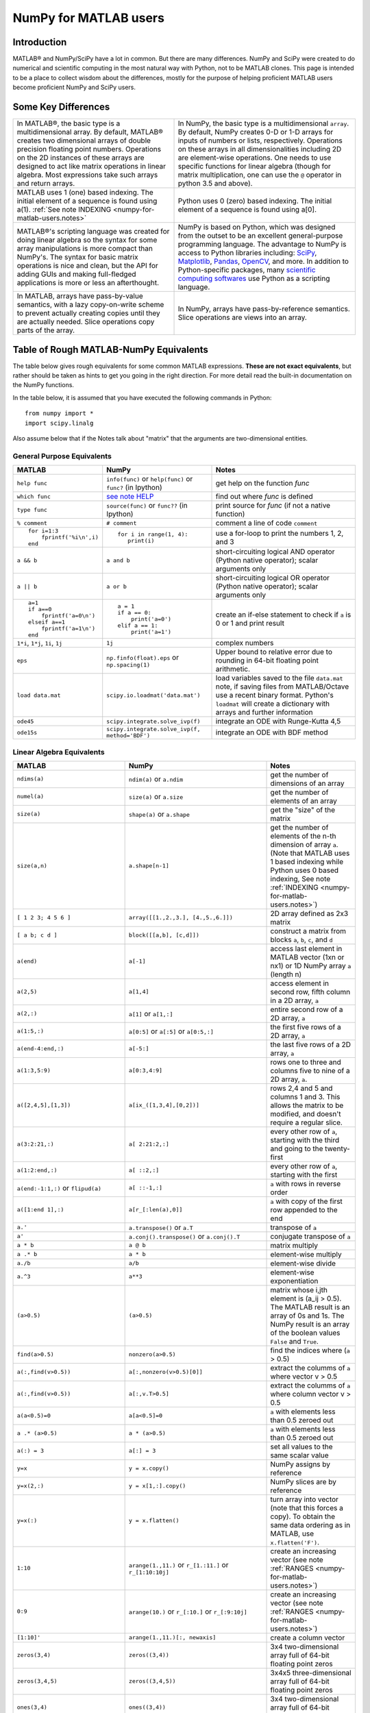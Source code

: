 .. _numpy-for-matlab-users:

======================
NumPy for MATLAB users
======================

Introduction
============

MATLAB® and NumPy/SciPy have a lot in common. But there are many
differences. NumPy and SciPy were created to do numerical and scientific
computing in the most natural way with Python, not to be MATLAB clones.
This page is intended to be a place to collect wisdom about the
differences, mostly for the purpose of helping proficient MATLAB users
become proficient NumPy and SciPy users.

.. raw:: html

   <style>
   table.docutils td { border: solid 1px #ccc; }
   </style>

Some Key Differences
====================

.. list-table::

   * - In MATLAB®, the basic type is a multidimensional array. By default, MATLAB®
       creates two dimensional arrays of double precision floating point numbers.
       Operations on the 2D instances of these arrays are designed to act like
       matrix operations in linear algebra. Most expressions take such arrays and
       return arrays.
     - In NumPy, the basic type is a multidimensional ``array``. By default,
       NumPy creates 0-D or 1-D arrays for inputs of numbers or lists,
       respectively.  Operations on these arrays in all dimensionalities
       including 2D are element-wise operations.  One needs to use specific
       functions for linear algebra (though for matrix multiplication, one can
       use the ``@`` operator in python 3.5 and above).

   * - MATLAB uses 1 (one) based indexing. The initial element of a
       sequence is found using a(1).
       :ref:`See note INDEXING <numpy-for-matlab-users.notes>`
     - Python uses 0 (zero) based indexing. The initial element of a
       sequence is found using a[0].

   * - MATLAB®'s scripting language was created for doing linear algebra so the
       syntax for some array manipulations is more compact than
       NumPy's. The syntax for basic matrix operations is nice and clean, but the
       API for adding GUIs and making full-fledged applications is more or less
       an afterthought.
     - NumPy is  based on Python, which was designed from the outset to be an
       excellent general-purpose programming language.  The advantage to NumPy
       is access to Python libraries including: `SciPy
       <https://www.scipy.org/>`_, `Matplotlib <https://matplotlib.org/>`_,
       `Pandas <https://pandas.pydata.org/>`_, `OpenCV <https://opencv.org/>`_,
       and more. In addition to Python-specific packages, many `scientific
       computing softwares
       <https://en.wikipedia.org/wiki/List_of_Python_software#Embedded_as_a_scripting_language>`_
       use Python as a scripting language. 

   * - In MATLAB, arrays have pass-by-value semantics, with a lazy
       copy-on-write scheme to prevent actually creating copies until they
       are actually needed.  Slice operations copy parts of the array.
     - In NumPy, arrays have pass-by-reference semantics.  Slice operations
       are views into an array.



Table of Rough MATLAB-NumPy Equivalents
=======================================

The table below gives rough equivalents for some common MATLAB
expressions. **These are not exact equivalents**, but rather should be
taken as hints to get you going in the right direction. For more detail
read the built-in documentation on the NumPy functions.

In the table below, it is assumed that you have executed the following
commands in Python:

::

    from numpy import *
    import scipy.linalg

Also assume below that if the Notes talk about "matrix" that the
arguments are two-dimensional entities.

General Purpose Equivalents
---------------------------

.. list-table::
   :header-rows: 1

   * - **MATLAB**
     - **NumPy**
     - **Notes**

   * - ``help func``
     - ``info(func)`` or ``help(func)`` or ``func?`` (in Ipython)
     - get help on the function *func*

   * - ``which func``
     - `see note HELP <numpy-for-matlab-users.notes>`_
     - find out where *func* is defined

   * - ``type func``
     - ``source(func)`` or ``func??`` (in Ipython)
     - print source for *func* (if not a native function)

   * - ``% comment``
     - ``# comment``
     - comment a line of code ``comment``

   * - ::

         for i=1:3
             fprintf('%i\n',i)
         end

     - ::

         for i in range(1, 4):
            print(i)

     - use a for-loop to print the numbers 1, 2, and 3

   * - ``a && b``
     - ``a and b``
     - short-circuiting logical  AND operator (Python native operator);
       scalar arguments only

   * - ``a || b``
     - ``a or b``
     - short-circuiting logical OR operator (Python native operator);
       scalar arguments only

   * - ::

         a=1
         if a==0
             fprintf('a=0\n')
         elseif a==1
             fprintf('a=1\n')
         end

     - ::

         a = 1
         if a == 0:
             print('a=0')
         elif a == 1:
             print('a=1')

     - create an if-else statement to check if ``a`` is 0 or 1 and print result

   * - ``1*i``, ``1*j``,  ``1i``, ``1j``
     - ``1j``
     - complex numbers

   * - ``eps``
     - ``np.finfo(float).eps`` or ``np.spacing(1)``
     - Upper bound to relative error due to rounding in 64-bit floating point
       arithmetic.

   * - ``load data.mat``
     - ``scipy.io.loadmat('data.mat')``
     - load variables saved to the file ``data.mat`` note, if saving files from
       MATLAB/Octave use a recent binary format. Python's ``loadmat`` will
       create a dictionary with arrays and further information

   * - ``ode45``
     - ``scipy.integrate.solve_ivp(f)``
     - integrate an ODE with Runge-Kutta 4,5

   * - ``ode15s``
     - ``scipy.integrate.solve_ivp(f, method='BDF')``
     - integrate an ODE with BDF method

Linear Algebra Equivalents
--------------------------

.. list-table::
   :header-rows: 1

   * - MATLAB
     - NumPy
     - Notes

   * - ``ndims(a)``
     - ``ndim(a)`` or ``a.ndim``
     - get the number of dimensions of an array

   * - ``numel(a)``
     - ``size(a)`` or ``a.size``
     - get the number of elements of an array

   * - ``size(a)``
     - ``shape(a)`` or ``a.shape``
     - get the "size" of the matrix

   * - ``size(a,n)``
     - ``a.shape[n-1]``
     - get the number of elements of the n-th dimension of array ``a``. (Note
       that MATLAB uses 1 based indexing while Python uses 0 based indexing,
       See note :ref:`INDEXING <numpy-for-matlab-users.notes>`)

   * - ``[ 1 2 3; 4 5 6 ]``
     - ``array([[1.,2.,3.], [4.,5.,6.]])``
     - 2D array defined as 2x3 matrix

   * - ``[ a b; c d ]``
     - ``block([[a,b], [c,d]])``
     - construct a matrix from blocks ``a``, ``b``, ``c``, and ``d``

   * - ``a(end)``
     - ``a[-1]``
     - access last element in MATLAB vector (1xn or nx1) or 1D NumPy array
       ``a`` (length n)

   * - ``a(2,5)``
     - ``a[1,4]``
     - access element in second row, fifth column in a 2D array, ``a``

   * - ``a(2,:)``
     - ``a[1]`` or  ``a[1,:]``
     - entire second row of a 2D array, ``a``

   * - ``a(1:5,:)``
     - ``a[0:5]`` or ``a[:5]`` or ``a[0:5,:]``
     - the first five rows of a 2D array, ``a``

   * - ``a(end-4:end,:)``
     - ``a[-5:]``
     - the last five rows of a 2D array, ``a``

   * - ``a(1:3,5:9)``
     - ``a[0:3,4:9]``
     - rows one to three and columns five to nine of a 2D array, ``a``. 

   * - ``a([2,4,5],[1,3])``
     - ``a[ix_([1,3,4],[0,2])]``
     - rows 2,4 and 5 and columns 1 and 3.  This allows the matrix to be
       modified, and doesn't require a regular slice.

   * - ``a(3:2:21,:)``
     - ``a[ 2:21:2,:]``
     - every other row of ``a``, starting with the third and going to the
       twenty-first

   * - ``a(1:2:end,:)``
     - ``a[ ::2,:]``
     - every other row of ``a``, starting with the first

   * - ``a(end:-1:1,:)``  or ``flipud(a)``
     -  ``a[ ::-1,:]``
     - ``a`` with rows in reverse order

   * - ``a([1:end 1],:)``
     -  ``a[r_[:len(a),0]]``
     - ``a`` with copy of the first row appended to the end

   * - ``a.'``
     - ``a.transpose()`` or ``a.T``
     - transpose of ``a``

   * - ``a'``
     - ``a.conj().transpose()`` or ``a.conj().T``
     - conjugate transpose of ``a``

   * - ``a * b``
     - ``a @ b``
     - matrix multiply

   * - ``a .* b``
     - ``a * b``
     - element-wise multiply

   * - ``a./b``
     - ``a/b``
     - element-wise divide

   * - ``a.^3``
     - ``a**3``
     - element-wise exponentiation

   * - ``(a>0.5)``
     - ``(a>0.5)``
     - matrix whose i,jth element is (a_ij > 0.5).  The MATLAB result is an
       array of 0s and 1s.  The NumPy result is an array of the boolean
       values ``False`` and ``True``.

   * - ``find(a>0.5)``
     - ``nonzero(a>0.5)``
     - find the indices where (``a`` > 0.5)

   * - ``a(:,find(v>0.5))``
     - ``a[:,nonzero(v>0.5)[0]]``
     - extract the columms of ``a`` where vector v > 0.5

   * - ``a(:,find(v>0.5))``
     - ``a[:,v.T>0.5]``
     - extract the columms of ``a`` where column vector v > 0.5

   * - ``a(a<0.5)=0``
     - ``a[a<0.5]=0``
     - ``a`` with elements less than 0.5 zeroed out

   * - ``a .* (a>0.5)``
     - ``a * (a>0.5)``
     - ``a`` with elements less than 0.5 zeroed out

   * - ``a(:) = 3``
     - ``a[:] = 3``
     - set all values to the same scalar value

   * - ``y=x``
     - ``y = x.copy()``
     - NumPy assigns by reference

   * - ``y=x(2,:)``
     - ``y = x[1,:].copy()``
     - NumPy slices are by reference

   * - ``y=x(:)``
     - ``y = x.flatten()``
     - turn array into vector (note that this forces a copy). To obtain the
       same data ordering as in MATLAB, use ``x.flatten('F')``.

   * - ``1:10``
     - ``arange(1.,11.)`` or ``r_[1.:11.]`` or  ``r_[1:10:10j]``
     - create an increasing vector (see note :ref:`RANGES
       <numpy-for-matlab-users.notes>`)

   * - ``0:9``
     - ``arange(10.)`` or  ``r_[:10.]`` or  ``r_[:9:10j]``
     - create an increasing vector (see note :ref:`RANGES
       <numpy-for-matlab-users.notes>`)

   * - ``[1:10]'``
     - ``arange(1.,11.)[:, newaxis]``
     - create a column vector

   * - ``zeros(3,4)``
     - ``zeros((3,4))``
     - 3x4 two-dimensional array full of 64-bit floating point zeros

   * - ``zeros(3,4,5)``
     - ``zeros((3,4,5))``
     - 3x4x5 three-dimensional array full of 64-bit floating point zeros

   * - ``ones(3,4)``
     - ``ones((3,4))``
     - 3x4 two-dimensional array full of 64-bit floating point ones

   * - ``eye(3)``
     - ``eye(3)``
     - 3x3 identity matrix

   * - ``diag(a)``
     - ``diag(a)``
     - returns a vector of the diagonal elements of 2D array, ``a``

   * - ``diag(v,0)``
     - ``diag(v,0)``
     - returns a square diagonal matrix whose nonzero values are the elements of
       vector, ``v``

   * - ::
         
         rng(42,'twister')
         rand(3,4)

     - ::

         from numpy.random import default_rng
         rng = default_rng(42)
         rng.random(3,4) 

       or older version: ``random.rand((3, 4))``

     - generate a random 3x4 matrix with default random number generator and
       seed = 42

   * - ``linspace(1,3,4)``
     - ``linspace(1,3,4)``
     - 4 equally spaced samples between 1 and 3, inclusive

   * - ``[x,y]=meshgrid(0:8,0:5)``
     - ``mgrid[0:9.,0:6.]`` or ``meshgrid(r_[0:9.],r_[0:6.]``
     - two 2D arrays: one of x values, the other of y values

   * -
     - ``ogrid[0:9.,0:6.]`` or ``ix_(r_[0:9.],r_[0:6.]``
     - the best way to eval functions on a grid

   * - ``[x,y]=meshgrid([1,2,4],[2,4,5])``
     - ``meshgrid([1,2,4],[2,4,5])``
     -

   * -
     - ``ix_([1,2,4],[2,4,5])``
     - the best way to eval functions on a grid

   * - ``repmat(a, m, n)``
     - ``tile(a, (m, n))``
     - create m by n copies of ``a``

   * - ``[a b]``
     - ``concatenate((a,b),1)`` or ``hstack((a,b))`` or
       ``column_stack((a,b))`` or ``c_[a,b]``
     - concatenate columns of ``a`` and ``b``

   * - ``[a; b]``
     - ``concatenate((a,b))`` or ``vstack((a,b))`` or ``r_[a,b]``
     - concatenate rows of ``a`` and ``b``

   * - ``max(max(a))``
     - ``a.max()`` or ``nanmax(a)``
     - maximum element of ``a`` (with ndims(a)<=2 for MATLAB, if there are
       NaN's, ``nanmax`` will ignore these and return largest value)

   * - ``max(a)``
     - ``a.max(0)``
     - maximum element of each column of matrix ``a``

   * - ``max(a,[],2)``
     - ``a.max(1)``
     - maximum element of each row of matrix ``a``

   * - ``max(a,b)``
     - ``maximum(a, b)``
     - compares ``a`` and ``b`` element-wise, and returns the maximum value
       from each pair

   * - ``norm(v)``
     - ``sqrt(v @ v)`` or ``np.linalg.norm(v)``
     - L2 norm of vector ``v``

   * - ``a & b``
     - ``logical_and(a,b)``
     - element-by-element AND operator (NumPy ufunc) :ref:`See note
       LOGICOPS <numpy-for-matlab-users.notes>`

   * - ``a | b``
     - ``logical_or(a,b)``
     - element-by-element OR operator (NumPy ufunc) :ref:`See note LOGICOPS
       <numpy-for-matlab-users.notes>`

   * - ``bitand(a,b)``
     - ``a & b``
     - bitwise AND operator (Python native and NumPy ufunc)

   * - ``bitor(a,b)``
     - ``a | b``
     - bitwise OR operator (Python native and NumPy ufunc)

   * - ``inv(a)``
     - ``linalg.inv(a)``
     - inverse of square matrix ``a``

   * - ``pinv(a)``
     - ``linalg.pinv(a)``
     - pseudo-inverse of matrix ``a``

   * - ``rank(a)``
     - ``linalg.matrix_rank(a)``
     - matrix rank of a 2D array / matrix ``a``

   * - ``a\b``
     - ``linalg.solve(a,b)`` if ``a`` is square; ``linalg.lstsq(a,b)``
       otherwise
     - solution of a x = b for x

   * - ``b/a``
     - Solve a.T x.T = b.T instead
     - solution of x a = b for x

   * - ``[U,S,V]=svd(a)``
     - ``U, S, Vh = linalg.svd(a), V = Vh.T``
     - singular value decomposition of ``a``

   * - ``rank(a)``
     - ``matrix_rank(a)``
     - return the rank of 2D array, ``a``

   * - ``c=chol(a)`` where ``a==c'*c``
     - ``c = linalg.cholesky(a)`` where ``a == c@c.T``
     - cholesky factorization of a matrix (``chol(a)`` in MATLAB returns an
       upper triangular matrix, but ``linalg.cholesky(a)`` returns a lower
       triangular matrix)

   * - ``[V,D]=eig(a)``
     - ``D,V = linalg.eig(a)``
     - eigenvalues :math:`\lambda` and eigenvectors :math:`\bar{v}` of ``a``,
       where :math:`\lambda\bar{v}=\mathbf{a}\bar{v}`

   * - ``[V,D]=eig(a,b)``
     - ``D,V = scipy.linalg.eig(a,b)``
     - eigenvalues :math:`\lambda` and eigenvectors :math:`\bar{v}` of
       ``a``, ``b``
       where :math:`\lambda\mathbf{b}\bar{v}=\mathbf{a}\bar{v}`

   * - ``[V,D]=eigs(a,3)``
     - ``D,V = scipy.sparse.linalg.eigs(a,k=3)``
     - find the ``k=3`` largest eigenvalues and eigenvectors of 2D array, ``a``

   * - ``[Q,R,P]=qr(a,0)``
     - ``Q,R = scipy.linalg.qr(a)``
     - QR decomposition

   * - ``[L,U,P]=lu(a)`` where ``a==P'*L*U``
     - ``P,L,U = scipy.linalg.lu(a)`` where ``a==P@L@U``
     - LU decomposition (note: P(MATLAB) == transpose(P(NumPy)) )

   * - ``conjgrad``
     - ``scipy.sparse.linalg.cg``
     - Conjugate gradients solver

   * - ``fft(a)``
     - ``fft(a)``
     - Fourier transform of ``a``

   * - ``ifft(a)``
     - ``ifft(a)``
     - inverse Fourier transform of ``a``

   * - ``sort(a)``
     - ``sort(a)`` or ``a.sort(axis=0)``
     - sort each column of a 2D matrix, ``a``

   * - ``sort(a,2)``
     - ``sort(a,axis=1)`` or ``a.sort(axis=1)
     - sort the each row of 2D matrix, ``a``

   * - ``Z\y``
     - ``linalg.lstsq(Z,y)``
     - perform a linear regression of the form :math:`\mathbf{Zx}=\mathbf{y}`

   * - ``decimate(x, q)``
     - ``scipy.signal.resample(x, np.ceil(len(x)/q))``
     - downsample with low-pass filtering

   * - ``unique(a)``
     - ``unique(a)``
     - returns a vector of unique values in array ``a``

   * - ``squeeze(a)``
     - ``a.squeeze()``
     - remove singleton dimensions of array ``a`` Note that MATLAB will always
       return arrays of 2D or higher while NumPy will return arrays of 0D or
       higher

.. _numpy-for-matlab-users.notes:

Notes
=====

\ **Submatrix**: Assignment to a submatrix can be done with lists of
indexes using the ``ix_`` command. E.g., for 2d array ``a``, one might
do: ``ind=[1,3]; a[np.ix_(ind,ind)]+=100``.

\ **HELP**: There is no direct equivalent of MATLAB's ``which`` command,
but the commands ``help`` and ``source`` will usually list the filename
where the function is located. Python also has an ``inspect`` module (do
``import inspect``) which provides a ``getfile`` that often works.

\ **INDEXING**: MATLAB uses one based indexing, so the initial element
of a sequence has index 1. Python uses zero based indexing, so the
initial element of a sequence has index 0. Confusion and flamewars arise
because each has advantages and disadvantages. One based indexing is
consistent with common human language usage, where the "first" element
of a sequence has index 1. Zero based indexing `simplifies
indexing <https://groups.google.com/group/comp.lang.python/msg/1bf4d925dfbf368?q=g:thl3498076713d&hl=en>`__.
See also `a text by prof.dr. Edsger W.
Dijkstra <https://www.cs.utexas.edu/users/EWD/transcriptions/EWD08xx/EWD831.html>`__.

\ **RANGES**: In MATLAB, ``0:5`` can be used as both a range literal
and a 'slice' index (inside parentheses); however, in Python, constructs
like ``0:5`` can *only* be used as a slice index (inside square
brackets). Thus the somewhat quirky ``r_`` object was created to allow
NumPy to have a similarly terse range construction mechanism. Note that
``r_`` is not called like a function or a constructor, but rather
*indexed* using square brackets, which allows the use of Python's slice
syntax in the arguments.

\ **LOGICOPS**: & or \| in NumPy is bitwise AND/OR, while in MATLAB &
and \| are logical AND/OR. The two can appear to work the same,
but there are important differences. If you would have used MATLAB's &
or \| operators, you should use the NumPy ufuncs
logical\_and/logical\_or. The notable differences between MATLAB's and
NumPy's & and \| operators are:

-  Non-logical {0,1} inputs: NumPy's output is the bitwise AND of the
   inputs. MATLAB treats any non-zero value as 1 and returns the logical
   AND. For example (3 & 4) in NumPy is 0, while in MATLAB both 3 and 4
   are considered logical true and (3 & 4) returns 1.

-  Precedence: NumPy's & operator is higher precedence than logical
   operators like < and >; MATLAB's is the reverse.

If you know you have boolean arguments, you can get away with using
NumPy's bitwise operators, but be careful with parentheses, like this: z
= (x > 1) & (x < 2). The absence of NumPy operator forms of logical\_and
and logical\_or is an unfortunate consequence of Python's design.

**RESHAPE and LINEAR INDEXING**: MATLAB always allows multi-dimensional
arrays to be accessed using scalar or linear indices, NumPy does not.
Linear indices are common in MATLAB programs, e.g. find() on a matrix
returns them, whereas NumPy's find behaves differently. When converting
MATLAB code it might be necessary to first reshape a matrix to a linear
sequence, perform some indexing operations and then reshape back. As
reshape (usually) produces views onto the same storage, it should be
possible to do this fairly efficiently. Note that the scan order used by
reshape in NumPy defaults to the 'C' order, whereas MATLAB uses the
Fortran order. If you are simply converting to a linear sequence and
back this doesn't matter. But if you are converting reshapes from MATLAB
code which relies on the scan order, then this MATLAB code: z =
reshape(x,3,4); should become z = x.reshape(3,4,order='F').copy() in
NumPy.

'array' or 'matrix'? Which should I use?
========================================

Historically, NumPy has provided a special matrix type, `np.matrix`, which
is a subclass of ndarray which makes binary operations linear algebra
operations. You may see it used in some existing code instead of `np.array`.
So, which one to use?

Short answer
------------

**Use arrays**.

-  They support multidimensional array algebra that is supported in MATLAB
-  They are the standard vector/matrix/tensor type of NumpY. Many NumPy
   functions return arrays, not matrices.
-  There is a clear distinction between element-wise operations and
   linear algebra operations.
-  You can have standard vectors or row/column vectors if you like.

Until Python 3.5 the only disadvantage of using the array type was that you
had to use ``dot`` instead of ``*`` to multiply (reduce) two tensors
(scalar product, matrix vector multiplication etc.). Since Python 3.5 you
can use the matrix multiplication ``@`` operator.

Given the above, we intend to deprecate ``matrix`` eventually.

Long answer
-----------

NumPy contains both an ``array`` class and a ``matrix`` class. The
``array`` class is intended to be a general-purpose n-dimensional array
for many kinds of numerical computing, while ``matrix`` is intended to
facilitate linear algebra computations specifically. In practice there
are only a handful of key differences between the two.

-  Operators ``*`` and ``@``, functions ``dot()``, and ``multiply()``:

   -  For ``array``, **``*`` means element-wise multiplication**, while
      **``@`` means matrix multiplication**; they have associated functions
      ``multiply()`` and ``dot()``.  (Before python 3.5, ``@`` did not exist
      and one had to use ``dot()`` for matrix multiplication).
   -  For ``matrix``, **``*`` means matrix multiplication**, and for
      element-wise multiplication one has to use the ``multiply()`` function.

-  Handling of vectors (one-dimensional arrays)

   -  For ``array``, the **vector shapes 1xN, Nx1, and N are all different
      things**. Operations like ``A[:,1]`` return a one-dimensional array of
      shape N, not a two-dimensional array of shape Nx1. Transpose on a
      one-dimensional ``array`` does nothing.
   -  For ``matrix``, **one-dimensional arrays are always upconverted to 1xN
      or Nx1 matrices** (row or column vectors). ``A[:,1]`` returns a
      two-dimensional matrix of shape Nx1.

-  Handling of higher-dimensional arrays (ndim > 2)

   -  ``array`` objects **can have number of dimensions > 2**;
   -  ``matrix`` objects **always have exactly two dimensions**.

-  Convenience attributes

   -  ``array`` **has a .T attribute**, which returns the transpose of
      the data.
   -  ``matrix`` **also has .H, .I, and .A attributes**, which return
      the conjugate transpose, inverse, and ``asarray()`` of the matrix,
      respectively.

-  Convenience constructor

   -  The ``array`` constructor **takes (nested) Python sequences as
      initializers**. As in, ``array([[1,2,3],[4,5,6]])``.
   -  The ``matrix`` constructor additionally **takes a convenient
      string initializer**. As in ``matrix("[1 2 3; 4 5 6]")``.

There are pros and cons to using both:

-  ``array``

   -  ``:)`` Element-wise multiplication is easy: ``A*B``.
   -  ``:(`` You have to remember that matrix multiplication has its own
      operator, ``@``.
   -  ``:)`` You can treat one-dimensional arrays as *either* row or column
      vectors. ``A @ v`` treats ``v`` as a column vector, while
      ``v @ A`` treats ``v`` as a row vector. This can save you having to
      type a lot of transposes.
   -  ``:)`` ``array`` is the "default" NumPy type, so it gets the most
      testing, and is the type most likely to be returned by 3rd party
      code that uses NumPy.
   -  ``:)`` Is quite at home handling data of any number of dimensions.
   -  ``:)`` Closer in semantics to tensor algebra, if you are familiar
      with that.
   -  ``:)`` *All* operations (``*``, ``/``, ``+``, ``-`` etc.) are
      element-wise.
   -  ``:(`` Sparse matrices from ``scipy.sparse`` do not interact as well
      with arrays.

-  ``matrix``

   -  ``:\\`` Behavior is more like that of MATLAB® matrices.
   -  ``<:(`` Maximum of two-dimensional. To hold three-dimensional data you
      need ``array`` or perhaps a Python list of ``matrix``.
   -  ``<:(`` Minimum of two-dimensional. You cannot have vectors. They must be
      cast as single-column or single-row matrices.
   -  ``<:(`` Since ``array`` is the default in NumPy, some functions may
      return an ``array`` even if you give them a ``matrix`` as an
      argument. This shouldn't happen with NumPy functions (if it does
      it's a bug), but 3rd party code based on NumPy may not honor type
      preservation like NumPy does.
   -  ``:)`` ``A*B`` is matrix multiplication, so it looks just like you write
      it in linear algebra (For Python >= 3.5 plain arrays have the same
      convenience with the ``@`` operator).
   -  ``<:(`` Element-wise multiplication requires calling a function,
      ``multiply(A,B)``.
   -  ``<:(`` The use of operator overloading is a bit illogical: ``*``
      does not work element-wise but ``/`` does.
   -  Interaction with ``scipy.sparse`` is a bit cleaner.

The ``array`` is thus much more advisable to use.  Indeed, we intend to
deprecate ``matrix`` eventually.

Customizing Your Environment
============================

In MATLAB the main tool available to you for customizing the
environment is to modify the search path with the locations of your
favorite functions. You can put such customizations into a startup
script that MATLAB will run on startup.

NumPy, or rather Python, has similar facilities.

-  To modify your Python search path to include the locations of your
   own modules, define the ``PYTHONPATH`` environment variable.

-  To have a particular script file executed when the interactive Python
   interpreter is started, define the ``PYTHONSTARTUP`` environment
   variable to contain the name of your startup script.

Unlike MATLAB, where anything on your path can be called immediately,
with Python you need to first do an 'import' statement to make functions
in a particular file accessible.

For example you might make a startup script that looks like this (Note:
this is just an example, not a statement of "best practices"):

::

    # Make all numpy available via shorter 'np' prefix
    import numpy as np
    # 
    # Make the SciPy linear algebra functions available as linalg.func()
    # e.g. linalg.lu, linalg.eig (for general l*B@u==A@u solution)
    from scipy import linalg
    #
    # Define a Hermitian function
    def hermitian(A, **kwargs):
        return np.conj(A,**kwargs).T
    # Make a shortcut for hermitian:
    #    hermitian(A) --> H(A)
    H = hermitian

To use the deprecated `matrix` and other `matlib` functions:

::
    
    # Make all matlib functions accessible at the top level via M.func()
    import numpy.matlib as M
    # Make some matlib functions accessible directly at the top level via, e.g. rand(3,3)
    from numpy.matlib import matrix,rand,zeros,ones,empty,eye

Links
=====

See http://mathesaurus.sf.net/ for another MATLAB/NumPy
cross-reference.

An extensive list of tools for scientific work with python can be
found in the `topical software page <https://scipy.org/topical-software.html>`__.

See
`List of Python software: scripting
<https://en.wikipedia.org/wiki/List_of_Python_software#Embedded_as_a_scripting_language>`_
for a list of Scientific packages that use Python as a scripting language

MATLAB® and SimuLink® are registered trademarks of The MathWorks.
